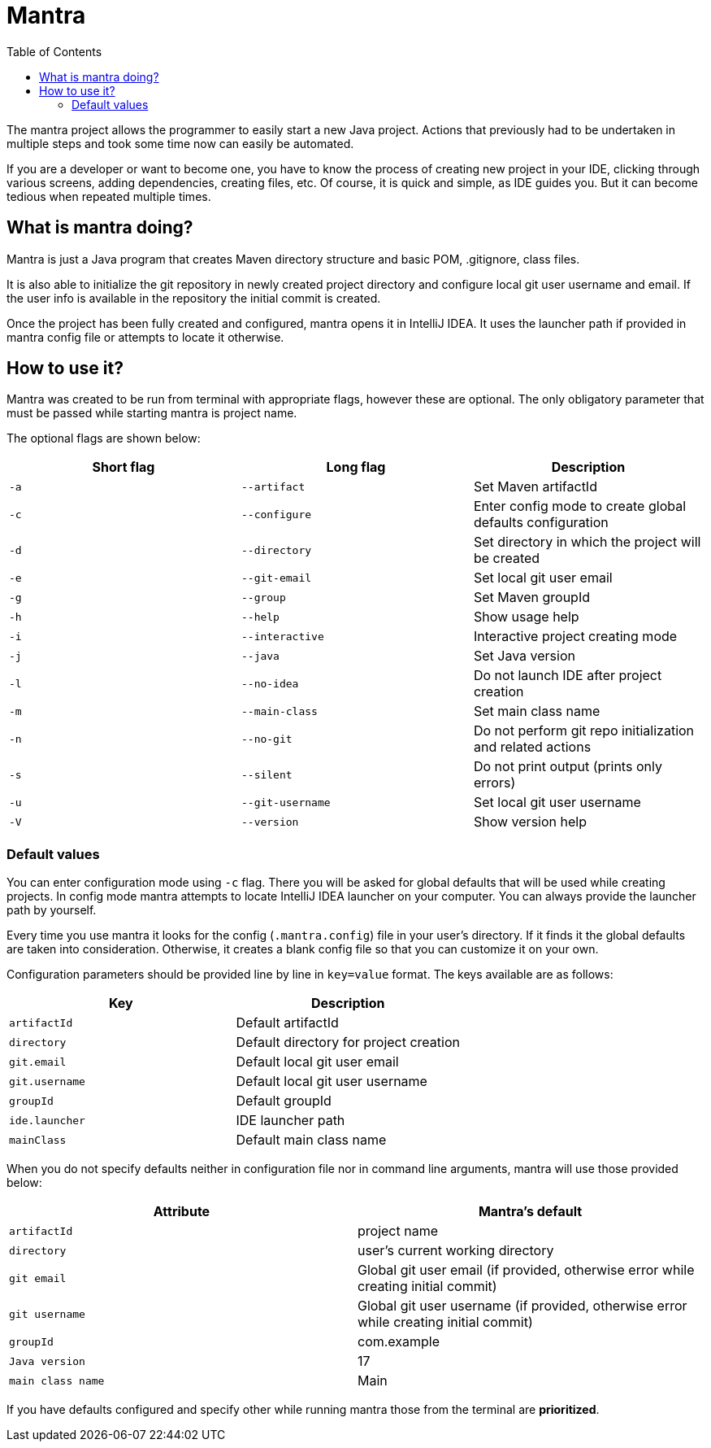 = Mantra
:toc:

The mantra project allows the programmer to easily start a new Java project.
Actions that previously had to be undertaken in multiple steps and took some time now can easily be automated.

If you are a developer or want to become one, you have to know the process of creating new project in your IDE, clicking through various screens, adding dependencies, creating files, etc.
Of course, it is quick and simple, as IDE guides you.
But it can become tedious when repeated multiple times.

== What is mantra doing?

Mantra is just a Java program that creates Maven directory structure and basic POM, .gitignore, class files.

It is also able to initialize the git repository in newly created project directory and configure local git user username and email.
If the user info is available in the repository the initial commit is created.

Once the project has been fully created and configured, mantra opens it in IntelliJ IDEA.
It uses the launcher path if provided in mantra config file or attempts to locate it otherwise.

== How to use it?

Mantra was created to be run from terminal with appropriate flags, however these are optional.
The only obligatory parameter that must be passed while starting mantra is project name.

The optional flags are shown below:

[cols="1,1,1"]
|===
^|Short flag ^|Long flag ^|Description

^|`+-a+`
^|`+--artifact+`
^|Set Maven artifactId

^|`+-c+`
^|`+--configure+`
^|Enter config mode to create global defaults configuration

^|`+-d+`
^|`+--directory+`
^|Set directory in which the project will be created

^|`+-e+`
^|`+--git-email+`
^|Set local git user email

^|`+-g+`
^|`+--group+`
^|Set Maven groupId

^|`+-h+`
^|`+--help+`
^|Show usage help

^|`+-i+`
^|`+--interactive+`
^|Interactive project creating mode

^|`+-j+`
^|`+--java+`
^|Set Java version

^|`+-l+`
^|`+--no-idea+`
^|Do not launch IDE after project creation

^|`+-m+`
^|`+--main-class+`
^|Set main class name

^|`+-n+`
^|`+--no-git+`
^|Do not perform git repo initialization and related actions

^|`+-s+`
^|`+--silent+`
^|Do not print output (prints only errors)

^|`+-u+`
^|`+--git-username+`
^|Set local git user username

^|`+-V+`
^|`+--version+`
^|Show version help
|===

=== Default values

You can enter configuration mode using `+-c+` flag.
There you will be asked for global defaults that will be used while creating projects.
In config mode mantra attempts to locate IntelliJ IDEA launcher on your computer.
You can always provide the launcher path by yourself.

Every time you use mantra it looks for the config (`+.mantra.config+`) file in your user's directory.
If it finds it the global defaults are taken into consideration.
Otherwise, it creates a blank config file so that you can customize it on your own.

Configuration parameters should be provided line by line in `+key=value+` format.
The keys available are as follows:

[cols="1,1"]
|===
^|Key ^|Description

^|`+artifactId+`
^|Default artifactId

^|`+directory+`
^|Default directory for project creation

^|`+git.email+`
^|Default local git user email

^|`+git.username+`
^|Default local git user username

^|`+groupId+`
^|Default groupId

^|`+ide.launcher+`
^|IDE launcher path

^|`+mainClass+`
^|Default main class name
|===

When you do not specify defaults neither in configuration file nor in command line arguments, mantra will use those provided below:

[cols="1,1"]
|===
^|Attribute ^|Mantra's default

^|`+artifactId+`
^|project name

^|`+directory+`
^|user's current working directory

^|`+git email+`
^|Global git user email (if provided, otherwise error while creating initial commit)

^|`+git username+`
^|Global git user username (if provided, otherwise error while creating initial commit)

^|`+groupId+`
^|com.example

^|`+Java version+`
^|17

^|`+main class name+`
^|Main
|===

If you have defaults configured and specify other while running mantra those from the terminal are *prioritized*.
